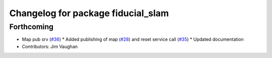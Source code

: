 ^^^^^^^^^^^^^^^^^^^^^^^^^^^^^^^^^^^
Changelog for package fiducial_slam
^^^^^^^^^^^^^^^^^^^^^^^^^^^^^^^^^^^

Forthcoming
-----------
* Map pub srv (`#36 <https://github.com/UbiquityRobotics/fiducials/issues/36>`_)
  * Added publishing of map (`#28 <https://github.com/UbiquityRobotics/fiducials/issues/28>`_) and reset service call (`#35 <https://github.com/UbiquityRobotics/fiducials/issues/35>`_)
  * Updated documentation
* Contributors: Jim Vaughan